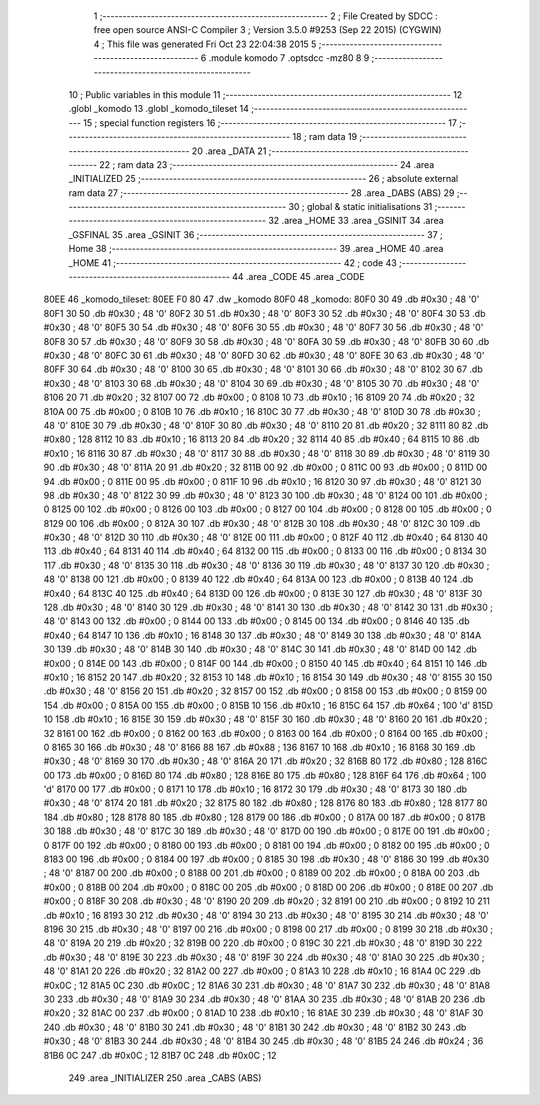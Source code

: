                               1 ;--------------------------------------------------------
                              2 ; File Created by SDCC : free open source ANSI-C Compiler
                              3 ; Version 3.5.0 #9253 (Sep 22 2015) (CYGWIN)
                              4 ; This file was generated Fri Oct 23 22:04:38 2015
                              5 ;--------------------------------------------------------
                              6 	.module komodo
                              7 	.optsdcc -mz80
                              8 	
                              9 ;--------------------------------------------------------
                             10 ; Public variables in this module
                             11 ;--------------------------------------------------------
                             12 	.globl _komodo
                             13 	.globl _komodo_tileset
                             14 ;--------------------------------------------------------
                             15 ; special function registers
                             16 ;--------------------------------------------------------
                             17 ;--------------------------------------------------------
                             18 ; ram data
                             19 ;--------------------------------------------------------
                             20 	.area _DATA
                             21 ;--------------------------------------------------------
                             22 ; ram data
                             23 ;--------------------------------------------------------
                             24 	.area _INITIALIZED
                             25 ;--------------------------------------------------------
                             26 ; absolute external ram data
                             27 ;--------------------------------------------------------
                             28 	.area _DABS (ABS)
                             29 ;--------------------------------------------------------
                             30 ; global & static initialisations
                             31 ;--------------------------------------------------------
                             32 	.area _HOME
                             33 	.area _GSINIT
                             34 	.area _GSFINAL
                             35 	.area _GSINIT
                             36 ;--------------------------------------------------------
                             37 ; Home
                             38 ;--------------------------------------------------------
                             39 	.area _HOME
                             40 	.area _HOME
                             41 ;--------------------------------------------------------
                             42 ; code
                             43 ;--------------------------------------------------------
                             44 	.area _CODE
                             45 	.area _CODE
   80EE                      46 _komodo_tileset:
   80EE F0 80                47 	.dw _komodo
   80F0                      48 _komodo:
   80F0 30                   49 	.db #0x30	; 48	'0'
   80F1 30                   50 	.db #0x30	; 48	'0'
   80F2 30                   51 	.db #0x30	; 48	'0'
   80F3 30                   52 	.db #0x30	; 48	'0'
   80F4 30                   53 	.db #0x30	; 48	'0'
   80F5 30                   54 	.db #0x30	; 48	'0'
   80F6 30                   55 	.db #0x30	; 48	'0'
   80F7 30                   56 	.db #0x30	; 48	'0'
   80F8 30                   57 	.db #0x30	; 48	'0'
   80F9 30                   58 	.db #0x30	; 48	'0'
   80FA 30                   59 	.db #0x30	; 48	'0'
   80FB 30                   60 	.db #0x30	; 48	'0'
   80FC 30                   61 	.db #0x30	; 48	'0'
   80FD 30                   62 	.db #0x30	; 48	'0'
   80FE 30                   63 	.db #0x30	; 48	'0'
   80FF 30                   64 	.db #0x30	; 48	'0'
   8100 30                   65 	.db #0x30	; 48	'0'
   8101 30                   66 	.db #0x30	; 48	'0'
   8102 30                   67 	.db #0x30	; 48	'0'
   8103 30                   68 	.db #0x30	; 48	'0'
   8104 30                   69 	.db #0x30	; 48	'0'
   8105 30                   70 	.db #0x30	; 48	'0'
   8106 20                   71 	.db #0x20	; 32
   8107 00                   72 	.db #0x00	; 0
   8108 10                   73 	.db #0x10	; 16
   8109 20                   74 	.db #0x20	; 32
   810A 00                   75 	.db #0x00	; 0
   810B 10                   76 	.db #0x10	; 16
   810C 30                   77 	.db #0x30	; 48	'0'
   810D 30                   78 	.db #0x30	; 48	'0'
   810E 30                   79 	.db #0x30	; 48	'0'
   810F 30                   80 	.db #0x30	; 48	'0'
   8110 20                   81 	.db #0x20	; 32
   8111 80                   82 	.db #0x80	; 128
   8112 10                   83 	.db #0x10	; 16
   8113 20                   84 	.db #0x20	; 32
   8114 40                   85 	.db #0x40	; 64
   8115 10                   86 	.db #0x10	; 16
   8116 30                   87 	.db #0x30	; 48	'0'
   8117 30                   88 	.db #0x30	; 48	'0'
   8118 30                   89 	.db #0x30	; 48	'0'
   8119 30                   90 	.db #0x30	; 48	'0'
   811A 20                   91 	.db #0x20	; 32
   811B 00                   92 	.db #0x00	; 0
   811C 00                   93 	.db #0x00	; 0
   811D 00                   94 	.db #0x00	; 0
   811E 00                   95 	.db #0x00	; 0
   811F 10                   96 	.db #0x10	; 16
   8120 30                   97 	.db #0x30	; 48	'0'
   8121 30                   98 	.db #0x30	; 48	'0'
   8122 30                   99 	.db #0x30	; 48	'0'
   8123 30                  100 	.db #0x30	; 48	'0'
   8124 00                  101 	.db #0x00	; 0
   8125 00                  102 	.db #0x00	; 0
   8126 00                  103 	.db #0x00	; 0
   8127 00                  104 	.db #0x00	; 0
   8128 00                  105 	.db #0x00	; 0
   8129 00                  106 	.db #0x00	; 0
   812A 30                  107 	.db #0x30	; 48	'0'
   812B 30                  108 	.db #0x30	; 48	'0'
   812C 30                  109 	.db #0x30	; 48	'0'
   812D 30                  110 	.db #0x30	; 48	'0'
   812E 00                  111 	.db #0x00	; 0
   812F 40                  112 	.db #0x40	; 64
   8130 40                  113 	.db #0x40	; 64
   8131 40                  114 	.db #0x40	; 64
   8132 00                  115 	.db #0x00	; 0
   8133 00                  116 	.db #0x00	; 0
   8134 30                  117 	.db #0x30	; 48	'0'
   8135 30                  118 	.db #0x30	; 48	'0'
   8136 30                  119 	.db #0x30	; 48	'0'
   8137 30                  120 	.db #0x30	; 48	'0'
   8138 00                  121 	.db #0x00	; 0
   8139 40                  122 	.db #0x40	; 64
   813A 00                  123 	.db #0x00	; 0
   813B 40                  124 	.db #0x40	; 64
   813C 40                  125 	.db #0x40	; 64
   813D 00                  126 	.db #0x00	; 0
   813E 30                  127 	.db #0x30	; 48	'0'
   813F 30                  128 	.db #0x30	; 48	'0'
   8140 30                  129 	.db #0x30	; 48	'0'
   8141 30                  130 	.db #0x30	; 48	'0'
   8142 30                  131 	.db #0x30	; 48	'0'
   8143 00                  132 	.db #0x00	; 0
   8144 00                  133 	.db #0x00	; 0
   8145 00                  134 	.db #0x00	; 0
   8146 40                  135 	.db #0x40	; 64
   8147 10                  136 	.db #0x10	; 16
   8148 30                  137 	.db #0x30	; 48	'0'
   8149 30                  138 	.db #0x30	; 48	'0'
   814A 30                  139 	.db #0x30	; 48	'0'
   814B 30                  140 	.db #0x30	; 48	'0'
   814C 30                  141 	.db #0x30	; 48	'0'
   814D 00                  142 	.db #0x00	; 0
   814E 00                  143 	.db #0x00	; 0
   814F 00                  144 	.db #0x00	; 0
   8150 40                  145 	.db #0x40	; 64
   8151 10                  146 	.db #0x10	; 16
   8152 20                  147 	.db #0x20	; 32
   8153 10                  148 	.db #0x10	; 16
   8154 30                  149 	.db #0x30	; 48	'0'
   8155 30                  150 	.db #0x30	; 48	'0'
   8156 20                  151 	.db #0x20	; 32
   8157 00                  152 	.db #0x00	; 0
   8158 00                  153 	.db #0x00	; 0
   8159 00                  154 	.db #0x00	; 0
   815A 00                  155 	.db #0x00	; 0
   815B 10                  156 	.db #0x10	; 16
   815C 64                  157 	.db #0x64	; 100	'd'
   815D 10                  158 	.db #0x10	; 16
   815E 30                  159 	.db #0x30	; 48	'0'
   815F 30                  160 	.db #0x30	; 48	'0'
   8160 20                  161 	.db #0x20	; 32
   8161 00                  162 	.db #0x00	; 0
   8162 00                  163 	.db #0x00	; 0
   8163 00                  164 	.db #0x00	; 0
   8164 00                  165 	.db #0x00	; 0
   8165 30                  166 	.db #0x30	; 48	'0'
   8166 88                  167 	.db #0x88	; 136
   8167 10                  168 	.db #0x10	; 16
   8168 30                  169 	.db #0x30	; 48	'0'
   8169 30                  170 	.db #0x30	; 48	'0'
   816A 20                  171 	.db #0x20	; 32
   816B 80                  172 	.db #0x80	; 128
   816C 00                  173 	.db #0x00	; 0
   816D 80                  174 	.db #0x80	; 128
   816E 80                  175 	.db #0x80	; 128
   816F 64                  176 	.db #0x64	; 100	'd'
   8170 00                  177 	.db #0x00	; 0
   8171 10                  178 	.db #0x10	; 16
   8172 30                  179 	.db #0x30	; 48	'0'
   8173 30                  180 	.db #0x30	; 48	'0'
   8174 20                  181 	.db #0x20	; 32
   8175 80                  182 	.db #0x80	; 128
   8176 80                  183 	.db #0x80	; 128
   8177 80                  184 	.db #0x80	; 128
   8178 80                  185 	.db #0x80	; 128
   8179 00                  186 	.db #0x00	; 0
   817A 00                  187 	.db #0x00	; 0
   817B 30                  188 	.db #0x30	; 48	'0'
   817C 30                  189 	.db #0x30	; 48	'0'
   817D 00                  190 	.db #0x00	; 0
   817E 00                  191 	.db #0x00	; 0
   817F 00                  192 	.db #0x00	; 0
   8180 00                  193 	.db #0x00	; 0
   8181 00                  194 	.db #0x00	; 0
   8182 00                  195 	.db #0x00	; 0
   8183 00                  196 	.db #0x00	; 0
   8184 00                  197 	.db #0x00	; 0
   8185 30                  198 	.db #0x30	; 48	'0'
   8186 30                  199 	.db #0x30	; 48	'0'
   8187 00                  200 	.db #0x00	; 0
   8188 00                  201 	.db #0x00	; 0
   8189 00                  202 	.db #0x00	; 0
   818A 00                  203 	.db #0x00	; 0
   818B 00                  204 	.db #0x00	; 0
   818C 00                  205 	.db #0x00	; 0
   818D 00                  206 	.db #0x00	; 0
   818E 00                  207 	.db #0x00	; 0
   818F 30                  208 	.db #0x30	; 48	'0'
   8190 20                  209 	.db #0x20	; 32
   8191 00                  210 	.db #0x00	; 0
   8192 10                  211 	.db #0x10	; 16
   8193 30                  212 	.db #0x30	; 48	'0'
   8194 30                  213 	.db #0x30	; 48	'0'
   8195 30                  214 	.db #0x30	; 48	'0'
   8196 30                  215 	.db #0x30	; 48	'0'
   8197 00                  216 	.db #0x00	; 0
   8198 00                  217 	.db #0x00	; 0
   8199 30                  218 	.db #0x30	; 48	'0'
   819A 20                  219 	.db #0x20	; 32
   819B 00                  220 	.db #0x00	; 0
   819C 30                  221 	.db #0x30	; 48	'0'
   819D 30                  222 	.db #0x30	; 48	'0'
   819E 30                  223 	.db #0x30	; 48	'0'
   819F 30                  224 	.db #0x30	; 48	'0'
   81A0 30                  225 	.db #0x30	; 48	'0'
   81A1 20                  226 	.db #0x20	; 32
   81A2 00                  227 	.db #0x00	; 0
   81A3 10                  228 	.db #0x10	; 16
   81A4 0C                  229 	.db #0x0C	; 12
   81A5 0C                  230 	.db #0x0C	; 12
   81A6 30                  231 	.db #0x30	; 48	'0'
   81A7 30                  232 	.db #0x30	; 48	'0'
   81A8 30                  233 	.db #0x30	; 48	'0'
   81A9 30                  234 	.db #0x30	; 48	'0'
   81AA 30                  235 	.db #0x30	; 48	'0'
   81AB 20                  236 	.db #0x20	; 32
   81AC 00                  237 	.db #0x00	; 0
   81AD 10                  238 	.db #0x10	; 16
   81AE 30                  239 	.db #0x30	; 48	'0'
   81AF 30                  240 	.db #0x30	; 48	'0'
   81B0 30                  241 	.db #0x30	; 48	'0'
   81B1 30                  242 	.db #0x30	; 48	'0'
   81B2 30                  243 	.db #0x30	; 48	'0'
   81B3 30                  244 	.db #0x30	; 48	'0'
   81B4 30                  245 	.db #0x30	; 48	'0'
   81B5 24                  246 	.db #0x24	; 36
   81B6 0C                  247 	.db #0x0C	; 12
   81B7 0C                  248 	.db #0x0C	; 12
                            249 	.area _INITIALIZER
                            250 	.area _CABS (ABS)
